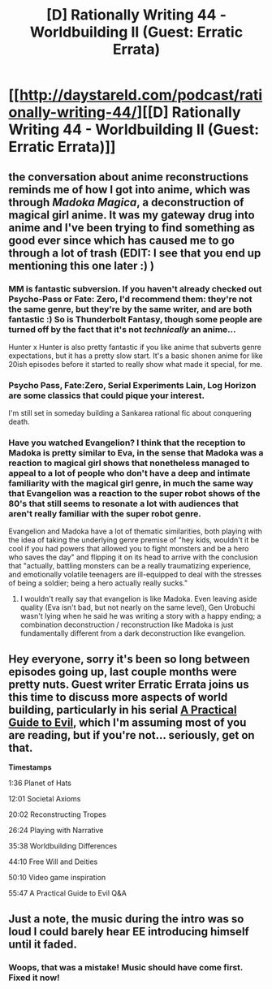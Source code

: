 #+TITLE: [D] Rationally Writing 44 - Worldbuilding II (Guest: Erratic Errata)

* [[http://daystareld.com/podcast/rationally-writing-44/][[D] Rationally Writing 44 - Worldbuilding II (Guest: Erratic Errata)]]
:PROPERTIES:
:Author: DaystarEld
:Score: 50
:DateUnix: 1536521888.0
:DateShort: 2018-Sep-10
:END:

** the conversation about anime reconstructions reminds me of how I got into anime, which was through /Madoka Magica/, a deconstruction of magical girl anime. It was my gateway drug into anime and I've been trying to find something as good ever since which has caused me to go through a lot of trash (EDIT: I see that you end up mentioning this one later :) )
:PROPERTIES:
:Author: tjhance
:Score: 12
:DateUnix: 1536524684.0
:DateShort: 2018-Sep-10
:END:

*** MM is fantastic subversion. If you haven't already checked out Psycho-Pass or Fate: Zero, I'd recommend them: they're not the same genre, but they're by the same writer, and are both fantastic :) So is Thunderbolt Fantasy, though some people are turned off by the fact that it's not /technically/ an anime...

Hunter x Hunter is also pretty fantastic if you like anime that subverts genre expectations, but it has a pretty slow start. It's a basic shonen anime for like 20ish episodes before it started to really show what made it special, for me.
:PROPERTIES:
:Author: DaystarEld
:Score: 14
:DateUnix: 1536529954.0
:DateShort: 2018-Sep-10
:END:


*** Psycho Pass, Fate:Zero, Serial Experiments Lain, Log Horizon are some classics that could pique your interest.

I'm still set in someday building a Sankarea rational fic about conquering death.
:PROPERTIES:
:Author: FaustAlexander
:Score: 4
:DateUnix: 1536538350.0
:DateShort: 2018-Sep-10
:END:


*** Have you watched Evangelion? I think that the reception to Madoka is pretty similar to Eva, in the sense that Madoka was a reaction to magical girl shows that nonetheless managed to appeal to a lot of people who don't have a deep and intimate familiarity with the magical girl genre, in much the same way that Evangelion was a reaction to the super robot shows of the 80's that still seems to resonate a lot with audiences that aren't really familiar with the super robot genre.

Evangelion and Madoka have a lot of thematic similarities, both playing with the idea of taking the underlying genre premise of "hey kids, wouldn't it be cool if you had powers that allowed you to fight monsters and be a hero who saves the day" and flipping it on its head to arrive with the conclusion that "actually, battling monsters can be a really traumatizing experience, and emotionally volatile teenagers are ill-equipped to deal with the stresses of being a soldier; being a hero actually really sucks."
:PROPERTIES:
:Author: Kuiper
:Score: 3
:DateUnix: 1536607650.0
:DateShort: 2018-Sep-10
:END:

**** I wouldn't really say that evangelion is like Madoka. Even leaving aside quality (Eva isn't bad, but not nearly on the same level), Gen Urobuchi wasn't lying when he said he was writing a story with a happy ending; a combination deconstruction / reconstruction like Madoka is just fundamentally different from a dark deconstruction like evangelion.
:PROPERTIES:
:Author: 1101560
:Score: 1
:DateUnix: 1536771493.0
:DateShort: 2018-Sep-12
:END:


** Hey everyone, sorry it's been so long between episodes going up, last couple months were pretty nuts. Guest writer Erratic Errata joins us this time to discuss more aspects of world building, particularly in his serial [[https://practicalguidetoevil.wordpress.com/table-of-contents/][A Practical Guide to Evil]], which I'm assuming most of you are reading, but if you're not... seriously, get on that.

*Timestamps*

1:36 Planet of Hats

12:01 Societal Axioms

20:02 Reconstructing Tropes

26:24 Playing with Narrative

35:38 Worldbuilding Differences

44:10 Free Will and Deities

50:10 Video game inspiration

55:47 A Practical Guide to Evil Q&A
:PROPERTIES:
:Author: DaystarEld
:Score: 10
:DateUnix: 1536522005.0
:DateShort: 2018-Sep-10
:END:


** Just a note, the music during the intro was so loud I could barely hear EE introducing himself until it faded.
:PROPERTIES:
:Author: CoronaPollentia
:Score: 10
:DateUnix: 1536545593.0
:DateShort: 2018-Sep-10
:END:

*** Woops, that was a mistake! Music should have come first. Fixed it now!
:PROPERTIES:
:Author: DaystarEld
:Score: 9
:DateUnix: 1536549844.0
:DateShort: 2018-Sep-10
:END:
